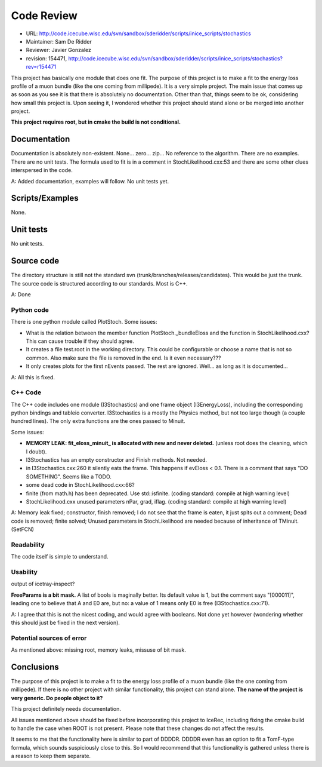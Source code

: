 Code Review
===========

.. highlight:: c++


* URL: http://code.icecube.wisc.edu/svn/sandbox/sderidder/scripts/inice_scripts/stochastics
* Maintainer: Sam De Ridder
* Reviewer: Javier Gonzalez
* revision: 154471, http://code.icecube.wisc.edu/svn/sandbox/sderidder/scripts/inice_scripts/stochastics?rev=r154471


This project has basically one module that does one fit.  The purpose
of this project is to make a fit to the energy loss profile of a muon
bundle (like the one coming from millipede). It is a very simple
project. The main issue that comes up as soon as you see it is that
there is absolutely no documentation. Other than that, things seem to
be ok, considering how small this project is. Upon seeing it, I
wondered whether this project should stand alone or be merged into
another project.

**This project requires root, but in cmake the build is not conditional.**

Documentation
-------------

Documentation is absolutely non-existent. None... zero... zip...  No
reference to the algorithm.  There are no examples. There are no unit
tests.  The formula used to fit is in a comment in
StochLikelihood.cxx:53 and there are some other clues interspersed in
the code.

A: Added documentation, examples will follow. No unit tests yet. 

Scripts/Examples
----------------

None.

Unit tests
----------

No unit tests.

Source code
-----------

The directory structure is still not the standard svn
(trunk/branches/releases/candidates). This would be just the trunk.
The source code is structured according to our standards. Most is C++.

A: Done

Python code
"""""""""""

There is one python module called PlotStoch. Some issues:

* What is the relation between the member function
  PlotStoch._bundleEloss and the function in StochLikelihood.cxx? This
  can cause trouble if they should agree.
* It creates a file test.root in the working directory. This could be
  configurable or choose a name that is not so common. Also make sure
  the file is removed in the end. Is it even necessary???
* It only creates plots for the first nEvents passed. The rest are
  ignored. Well... as long as it is documented...

A: All this is fixed. 

C++ Code
""""""""

The C++ code includes one module (I3Stochastics) and one frame object
(I3EnergyLoss), including the corresponding python bindings and tableio
converter.  I3Stochastics is a mostly the Physics method, but not too
large though (a couple hundred lines). The only extra functions are the ones
passed to Minuit.

Some issues:

* **MEMORY LEAK: fit_eloss_minuit_ is allocated with new and never deleted.**
  (unless root does the cleaning, which I doubt).
* I3Stochastics has an empty constructor and Finish methods. Not needed.
* in I3Stochastics.cxx:260 it silently eats the frame. This happens if evEloss < 0.1.
  There is a comment that says "DO SOMETHING". Seems like a TODO.
* some dead code in StochLikelihood.cxx:66?
* finite (from math.h) has been deprecated. Use std::isfinite. (coding standard: compile at high warning level)
* StochLikelihood.cxx unused parameters nPar, grad, iflag. (coding standard: compile at high warning level)

A: Memory leak fixed; constructor, finish removed; 
I do not see that the frame is eaten, it just spits out a comment; Dead code is removed; finite solved; 
Unused parameters in StochLikelihood are needed because of inheritance of TMinuit. (SetFCN)

Readability
"""""""""""

The code itself is simple to understand.

Usability
"""""""""

output of icetray-inspect?

**FreeParams is a bit mask.** A list of bools is maginally better.
Its default value is 1, but the comment says "[000011]", leading one to believe that A and E0 are, but no: a value of 1 means only E0 is free (I3Stochastics.cxx:71).

A: I agree that this is not the nicest coding, and would agree with booleans. Not done yet however (wondering whether this should just be fixed in the next version). 

Potential sources of error
""""""""""""""""""""""""""

As mentioned above: missing root, memory leaks, missuse of bit mask.


Conclusions
-----------

The purpose of this project is to make a fit to the energy loss
profile of a muon bundle (like the one coming from millipede).  If
there is no other project with similar functionality, this project can
stand alone.  **The name of the project is very generic. Do people
object to it?**

This project definitely needs documentation.

All issues mentioned above should be fixed before incorporating this
project to IceRec, including fixing the cmake build to handle the case
when ROOT is not present. Please note that these changes do not affect
the results.

It seems to me that the functionality here is similar to part of
DDDDR. DDDDR even has an option to fit a TomF-type formula, which
sounds suspiciously close to this. So I would recommend that this
functionality is gathered unless there is a reason to keep them
separate.
